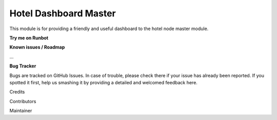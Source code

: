 ======================
Hotel Dashboard Master
======================

This module is for providing a friendly and useful dashboard to the hotel node master module.

**Try me on Runbot**

**Known issues / Roadmap**

...

**Bug Tracker**

Bugs are tracked on GitHub Issues. In case of trouble, please check there if your issue has already been reported. If you spotted it first, help us smashing it by providing a detailed and welcomed feedback here.

Credits

Contributors

Maintainer

